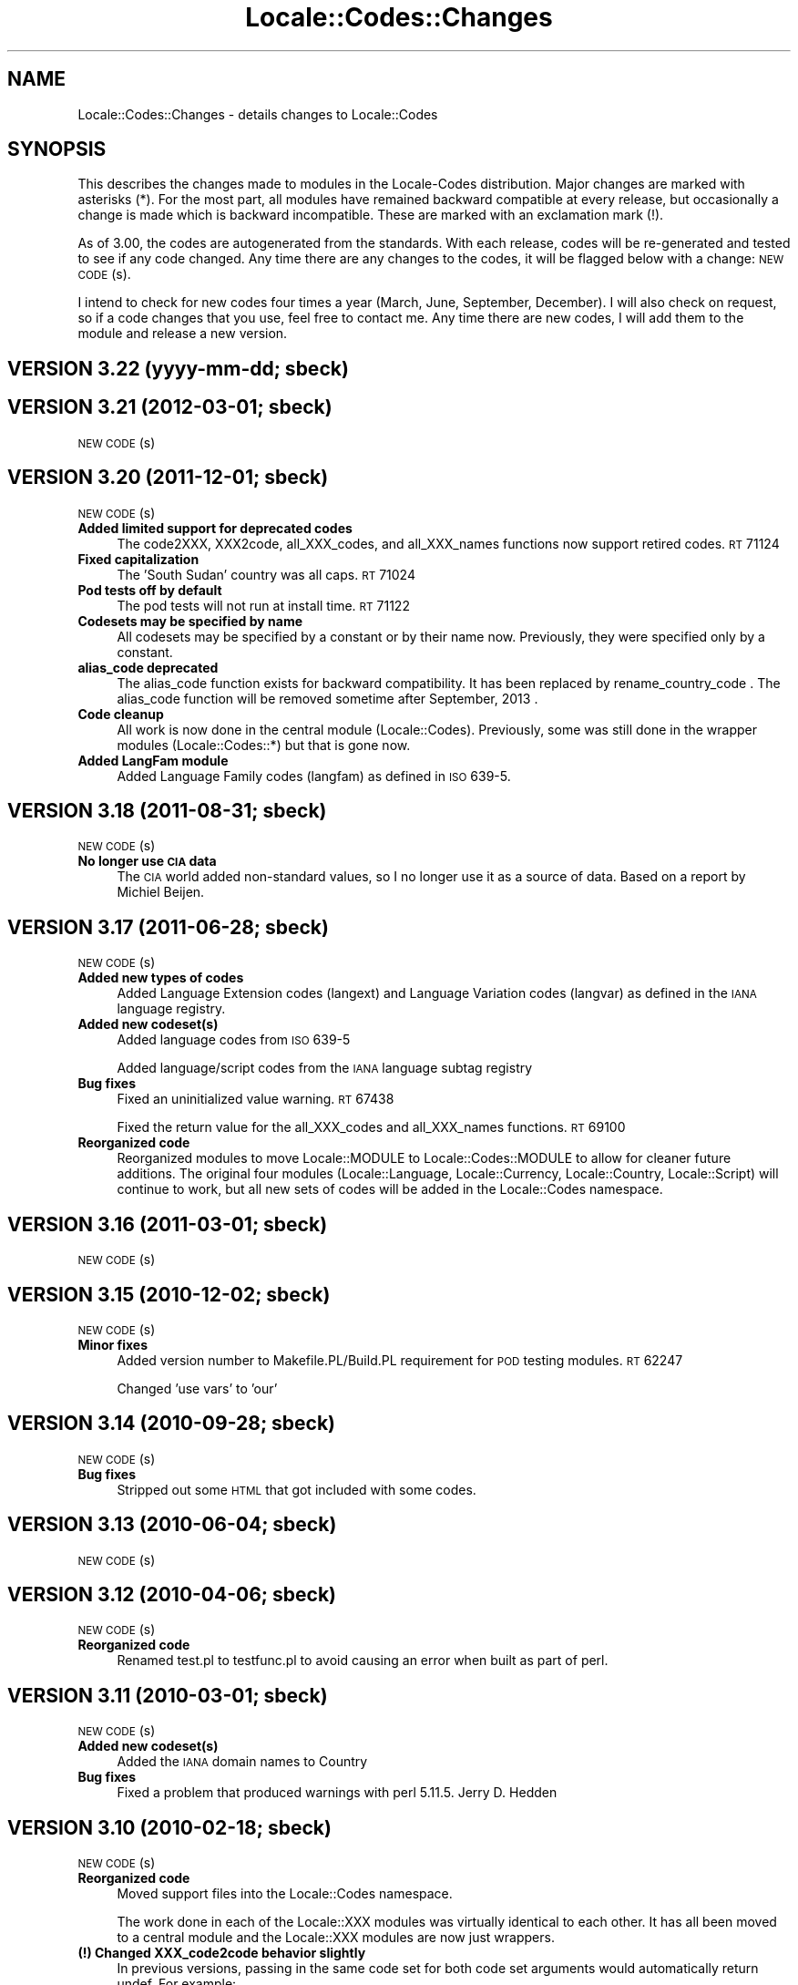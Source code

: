 .\" Automatically generated by Pod::Man 2.25 (Pod::Simple 3.20)
.\"
.\" Standard preamble:
.\" ========================================================================
.de Sp \" Vertical space (when we can't use .PP)
.if t .sp .5v
.if n .sp
..
.de Vb \" Begin verbatim text
.ft CW
.nf
.ne \\$1
..
.de Ve \" End verbatim text
.ft R
.fi
..
.\" Set up some character translations and predefined strings.  \*(-- will
.\" give an unbreakable dash, \*(PI will give pi, \*(L" will give a left
.\" double quote, and \*(R" will give a right double quote.  \*(C+ will
.\" give a nicer C++.  Capital omega is used to do unbreakable dashes and
.\" therefore won't be available.  \*(C` and \*(C' expand to `' in nroff,
.\" nothing in troff, for use with C<>.
.tr \(*W-
.ds C+ C\v'-.1v'\h'-1p'\s-2+\h'-1p'+\s0\v'.1v'\h'-1p'
.ie n \{\
.    ds -- \(*W-
.    ds PI pi
.    if (\n(.H=4u)&(1m=24u) .ds -- \(*W\h'-12u'\(*W\h'-12u'-\" diablo 10 pitch
.    if (\n(.H=4u)&(1m=20u) .ds -- \(*W\h'-12u'\(*W\h'-8u'-\"  diablo 12 pitch
.    ds L" ""
.    ds R" ""
.    ds C` ""
.    ds C' ""
'br\}
.el\{\
.    ds -- \|\(em\|
.    ds PI \(*p
.    ds L" ``
.    ds R" ''
'br\}
.\"
.\" Escape single quotes in literal strings from groff's Unicode transform.
.ie \n(.g .ds Aq \(aq
.el       .ds Aq '
.\"
.\" If the F register is turned on, we'll generate index entries on stderr for
.\" titles (.TH), headers (.SH), subsections (.SS), items (.Ip), and index
.\" entries marked with X<> in POD.  Of course, you'll have to process the
.\" output yourself in some meaningful fashion.
.ie \nF \{\
.    de IX
.    tm Index:\\$1\t\\n%\t"\\$2"
..
.    nr % 0
.    rr F
.\}
.el \{\
.    de IX
..
.\}
.\"
.\" Accent mark definitions (@(#)ms.acc 1.5 88/02/08 SMI; from UCB 4.2).
.\" Fear.  Run.  Save yourself.  No user-serviceable parts.
.    \" fudge factors for nroff and troff
.if n \{\
.    ds #H 0
.    ds #V .8m
.    ds #F .3m
.    ds #[ \f1
.    ds #] \fP
.\}
.if t \{\
.    ds #H ((1u-(\\\\n(.fu%2u))*.13m)
.    ds #V .6m
.    ds #F 0
.    ds #[ \&
.    ds #] \&
.\}
.    \" simple accents for nroff and troff
.if n \{\
.    ds ' \&
.    ds ` \&
.    ds ^ \&
.    ds , \&
.    ds ~ ~
.    ds /
.\}
.if t \{\
.    ds ' \\k:\h'-(\\n(.wu*8/10-\*(#H)'\'\h"|\\n:u"
.    ds ` \\k:\h'-(\\n(.wu*8/10-\*(#H)'\`\h'|\\n:u'
.    ds ^ \\k:\h'-(\\n(.wu*10/11-\*(#H)'^\h'|\\n:u'
.    ds , \\k:\h'-(\\n(.wu*8/10)',\h'|\\n:u'
.    ds ~ \\k:\h'-(\\n(.wu-\*(#H-.1m)'~\h'|\\n:u'
.    ds / \\k:\h'-(\\n(.wu*8/10-\*(#H)'\z\(sl\h'|\\n:u'
.\}
.    \" troff and (daisy-wheel) nroff accents
.ds : \\k:\h'-(\\n(.wu*8/10-\*(#H+.1m+\*(#F)'\v'-\*(#V'\z.\h'.2m+\*(#F'.\h'|\\n:u'\v'\*(#V'
.ds 8 \h'\*(#H'\(*b\h'-\*(#H'
.ds o \\k:\h'-(\\n(.wu+\w'\(de'u-\*(#H)/2u'\v'-.3n'\*(#[\z\(de\v'.3n'\h'|\\n:u'\*(#]
.ds d- \h'\*(#H'\(pd\h'-\w'~'u'\v'-.25m'\f2\(hy\fP\v'.25m'\h'-\*(#H'
.ds D- D\\k:\h'-\w'D'u'\v'-.11m'\z\(hy\v'.11m'\h'|\\n:u'
.ds th \*(#[\v'.3m'\s+1I\s-1\v'-.3m'\h'-(\w'I'u*2/3)'\s-1o\s+1\*(#]
.ds Th \*(#[\s+2I\s-2\h'-\w'I'u*3/5'\v'-.3m'o\v'.3m'\*(#]
.ds ae a\h'-(\w'a'u*4/10)'e
.ds Ae A\h'-(\w'A'u*4/10)'E
.    \" corrections for vroff
.if v .ds ~ \\k:\h'-(\\n(.wu*9/10-\*(#H)'\s-2\u~\d\s+2\h'|\\n:u'
.if v .ds ^ \\k:\h'-(\\n(.wu*10/11-\*(#H)'\v'-.4m'^\v'.4m'\h'|\\n:u'
.    \" for low resolution devices (crt and lpr)
.if \n(.H>23 .if \n(.V>19 \
\{\
.    ds : e
.    ds 8 ss
.    ds o a
.    ds d- d\h'-1'\(ga
.    ds D- D\h'-1'\(hy
.    ds th \o'bp'
.    ds Th \o'LP'
.    ds ae ae
.    ds Ae AE
.\}
.rm #[ #] #H #V #F C
.\" ========================================================================
.\"
.IX Title "Locale::Codes::Changes 3pm"
.TH Locale::Codes::Changes 3pm "2012-08-03" "perl v5.16.1" "Perl Programmers Reference Guide"
.\" For nroff, turn off justification.  Always turn off hyphenation; it makes
.\" way too many mistakes in technical documents.
.if n .ad l
.nh
.SH "NAME"
Locale::Codes::Changes \- details changes to Locale::Codes
.SH "SYNOPSIS"
.IX Header "SYNOPSIS"
This describes the changes made to modules in the Locale-Codes
distribution.  Major changes are marked with asterisks (*).  For the
most part, all modules have remained backward compatible at every
release, but occasionally a change is made which is backward
incompatible. These are marked with an exclamation mark (!).
.PP
As of 3.00, the codes are autogenerated from the standards. With each
release, codes will be re-generated and tested to see if any code
changed. Any time there are any changes to the codes, it will be
flagged below with a change: \s-1NEW\s0 \s-1CODE\s0(s).
.PP
I intend to check for new codes four times a year (March, June,
September, December). I will also check on request, so if a code
changes that you use, feel free to contact me.  Any time there are new
codes, I will add them to the module and release a new version.
.SH "VERSION 3.22  (yyyy-mm-dd; sbeck)"
.IX Header "VERSION 3.22  (yyyy-mm-dd; sbeck)"
.SH "VERSION 3.21  (2012\-03\-01; sbeck)"
.IX Header "VERSION 3.21  (2012-03-01; sbeck)"
\&\s-1NEW\s0 \s-1CODE\s0(s)
.SH "VERSION 3.20  (2011\-12\-01; sbeck)"
.IX Header "VERSION 3.20  (2011-12-01; sbeck)"
\&\s-1NEW\s0 \s-1CODE\s0(s)
.IP "\fBAdded limited support for deprecated codes\fR" 4
.IX Item "Added limited support for deprecated codes"
The code2XXX, XXX2code, all_XXX_codes, and all_XXX_names functions
now support retired codes.  \s-1RT\s0 71124
.IP "\fBFixed capitalization\fR" 4
.IX Item "Fixed capitalization"
The 'South Sudan' country was all caps.  \s-1RT\s0 71024
.IP "\fBPod tests off by default\fR" 4
.IX Item "Pod tests off by default"
The pod tests will not run at install time.  \s-1RT\s0 71122
.IP "\fBCodesets may be specified by name\fR" 4
.IX Item "Codesets may be specified by name"
All codesets may be specified by a constant or by their name now.  Previously,
they were specified only by a constant.
.IP "\fBalias_code deprecated\fR" 4
.IX Item "alias_code deprecated"
The alias_code function exists for backward compatibility.  It has been replaced
by rename_country_code .  The alias_code function will be removed sometime
after September, 2013 .
.IP "\fBCode cleanup\fR" 4
.IX Item "Code cleanup"
All work is now done in the central module (Locale::Codes).  Previously, some
was still done in the wrapper modules (Locale::Codes::*) but that is gone now.
.IP "\fBAdded LangFam module\fR" 4
.IX Item "Added LangFam module"
Added Language Family codes (langfam) as defined in \s-1ISO\s0 639\-5.
.SH "VERSION 3.18  (2011\-08\-31; sbeck)"
.IX Header "VERSION 3.18  (2011-08-31; sbeck)"
\&\s-1NEW\s0 \s-1CODE\s0(s)
.IP "\fBNo longer use \s-1CIA\s0 data\fR" 4
.IX Item "No longer use CIA data"
The \s-1CIA\s0 world added non-standard values, so I no longer use it as
a source of data.  Based on a report by Michiel Beijen.
.SH "VERSION 3.17  (2011\-06\-28; sbeck)"
.IX Header "VERSION 3.17  (2011-06-28; sbeck)"
\&\s-1NEW\s0 \s-1CODE\s0(s)
.IP "\fBAdded new types of codes\fR" 4
.IX Item "Added new types of codes"
Added Language Extension codes (langext) and Language Variation codes
(langvar) as defined in the \s-1IANA\s0 language registry.
.IP "\fBAdded new codeset(s)\fR" 4
.IX Item "Added new codeset(s)"
Added language codes from \s-1ISO\s0 639\-5
.Sp
Added language/script codes from the \s-1IANA\s0 language subtag
registry
.IP "\fBBug fixes\fR" 4
.IX Item "Bug fixes"
Fixed an uninitialized value warning.  \s-1RT\s0 67438
.Sp
Fixed the return value for the all_XXX_codes and all_XXX_names functions.  \s-1RT\s0 69100
.IP "\fBReorganized code\fR" 4
.IX Item "Reorganized code"
Reorganized modules to move Locale::MODULE to Locale::Codes::MODULE to
allow for cleaner future additions.  The original four modules (Locale::Language,
Locale::Currency, Locale::Country, Locale::Script) will continue to work, but
all new sets of codes will be added in the Locale::Codes namespace.
.SH "VERSION 3.16  (2011\-03\-01; sbeck)"
.IX Header "VERSION 3.16  (2011-03-01; sbeck)"
\&\s-1NEW\s0 \s-1CODE\s0(s)
.SH "VERSION 3.15  (2010\-12\-02; sbeck)"
.IX Header "VERSION 3.15  (2010-12-02; sbeck)"
\&\s-1NEW\s0 \s-1CODE\s0(s)
.IP "\fBMinor fixes\fR" 4
.IX Item "Minor fixes"
Added version number to Makefile.PL/Build.PL requirement
for \s-1POD\s0 testing modules.  \s-1RT\s0 62247
.Sp
Changed 'use vars' to 'our'
.SH "VERSION 3.14  (2010\-09\-28; sbeck)"
.IX Header "VERSION 3.14  (2010-09-28; sbeck)"
\&\s-1NEW\s0 \s-1CODE\s0(s)
.IP "\fBBug fixes\fR" 4
.IX Item "Bug fixes"
Stripped out some \s-1HTML\s0 that got included with some codes.
.SH "VERSION 3.13  (2010\-06\-04; sbeck)"
.IX Header "VERSION 3.13  (2010-06-04; sbeck)"
\&\s-1NEW\s0 \s-1CODE\s0(s)
.SH "VERSION 3.12  (2010\-04\-06; sbeck)"
.IX Header "VERSION 3.12  (2010-04-06; sbeck)"
\&\s-1NEW\s0 \s-1CODE\s0(s)
.IP "\fBReorganized code\fR" 4
.IX Item "Reorganized code"
Renamed test.pl to testfunc.pl to avoid causing an error
when built as part of perl.
.SH "VERSION 3.11  (2010\-03\-01; sbeck)"
.IX Header "VERSION 3.11  (2010-03-01; sbeck)"
\&\s-1NEW\s0 \s-1CODE\s0(s)
.IP "\fBAdded new codeset(s)\fR" 4
.IX Item "Added new codeset(s)"
Added the \s-1IANA\s0 domain names to Country
.IP "\fBBug fixes\fR" 4
.IX Item "Bug fixes"
Fixed a problem that produced warnings with perl 5.11.5.
Jerry D. Hedden
.SH "VERSION 3.10  (2010\-02\-18; sbeck)"
.IX Header "VERSION 3.10  (2010-02-18; sbeck)"
\&\s-1NEW\s0 \s-1CODE\s0(s)
.IP "\fBReorganized code\fR" 4
.IX Item "Reorganized code"
Moved support files into the Locale::Codes namespace.
.Sp
The work done in each of the Locale::XXX modules was virtually
identical to each other. It has all been moved to a central module and
the Locale::XXX modules are now just wrappers.
.IP "\fB(!) Changed XXX_code2code behavior slightly\fR" 4
.IX Item "(!) Changed XXX_code2code behavior slightly"
In previous versions, passing in the same code set for both code set
arguments would automatically return undef. For example:
.Sp
.Vb 2
\&   country_code2code(\*(Aqbo\*(Aq,LOCALE_CODE_ALPHA_2,LOCALE_CODE_ALPHA_2);
\&      => undef
.Ve
.Sp
This doesn't seem like reasonable behavior, so it has been changed
to allow the same code set:
.Sp
.Vb 2
\&   country_code2code(\*(Aqbo\*(Aq,LOCALE_CODE_ALPHA_2,LOCALE_CODE_ALPHA_2);
\&      => \*(Aqbo\*(Aq
.Ve
.Sp
Note that if an invalid code is passed in, undef will still be
returned:
.Sp
.Vb 2
\&   country_code2code(\*(Aqbol\*(Aq,LOCALE_CODE_ALPHA_2,LOCALE_CODE_ALPHA_2);
\&      => undef
.Ve
.IP "\fBAdded many semi-private routines\fR" 4
.IX Item "Added many semi-private routines"
Previous versions had only two semi-private routines: rename_country
and alias_code which had the ability to modify the internal data in
a couple very limited ways. It was requested (in an anonymous posting
by someone named Steve and also by Steve Hay) that better support
for modifying internal data, so a full set of routines were added.
.Sp
The full set of routines includes:
.Sp
.Vb 4
\&   rename_country
\&   rename_language
\&   rename_currency
\&   rename_script
\&
\&   add_country
\&   add_language
\&   add_currency
\&   add_script
\&
\&   delete_country
\&   delete_language
\&   delete_currency
\&   delete_script
\&
\&   add_country_alias
\&   add_language_alias
\&   add_currency_alias
\&   add_script_alias
\&
\&   delete_country_alias
\&   delete_language_alias
\&   delete_currency_alias
\&   delete_script_alias
\&
\&   rename_country_code
\&   rename_language_code
\&   rename_currency_code
\&   rename_script_code
\&
\&   add_country_code_alias
\&   add_language_code_alias
\&   add_currency_code_alias
\&   add_script_code_alias
\&
\&   delete_country_code_alias
\&   delete_language_code_alias
\&   delete_currency_code_alias
\&   delete_script_code_alias
.Ve
.IP "\fBNew aliases\fR" 4
.IX Item "New aliases"
Added \*(L"\s-1UK\s0\*(R" alias. Steve Hay
.SH "VERSION 3.01  (2010\-02\-15; sbeck)"
.IX Header "VERSION 3.01  (2010-02-15; sbeck)"
.IP "\fBFixed Makefile.PL and Build.PL\fR" 4
.IX Item "Fixed Makefile.PL and Build.PL"
They now install as core modules as they are supposed to.  Reported in
\&\s-1RT\s0 54526
.SH "VERSION 3.00  (2010\-02\-10; sbeck)"
.IX Header "VERSION 3.00  (2010-02-10; sbeck)"
\&\s-1NEW\s0 \s-1CODE\s0(s)
.IP "\fBNew maintainer\fR" 4
.IX Item "New maintainer"
From 1997 to 2004, Locale::Codes was maintained by Neil
Bowers. Unfortunately, no updates were made from June 2004 to January
2010. During that time, a number of changes have been made to the
standards since then, so the data included was out-of-date.
.Sp
I contacted Neil to get his permission to assume maintenance of
the module, and he kindly agreed.
.IP "\fB(*) (!) All codes are generated from standards\fR" 4
.IX Item "(*) (!) All codes are generated from standards"
All of the values returned by the various functions are now values
directly from the standards. This means that the values returned in
the 2.xx series are not necessarily the same as the values returned
here.
.Sp
As an example, the \s-1ISO\s0 3166 standard which lists country codes refers
to the country associated with the code \*(L"bo\*(R" as \*(L"Bolivia,
Plurinational State of\*(R", so that is what is returned. In the 2.xx
series, \*(L"Bolivia\*(R" was returned.  Also, the country names vary from one
standard to another. So the code \*(L"bol\*(R" which is maintained by the
United Nations returns the name of the country as \*(L"Bolivia
(Plurinational State of)\*(R". Some common aliases have been added, so you
can still request a code associated with a county name \*(L"Bolivia\*(R".
.Sp
Since the data comes from the standards, some \*(L"incorrect\*(R" values are
no longer supported. For example, 2.07 treated \*(L"Zaire\*(R" as an alias for
\&\*(L"Congo\*(R", but the country changed it's name, and \*(L"Zaire\*(R" is not in the
standard, so it has been dropped in 3.00.
.IP "\fBAdded new codeset(s)\fR" 4
.IX Item "Added new codeset(s)"
\&\s-1FIPS\s0 10 country codes (requested in \s-1RT\s0 1755)
.Sp
Alpha\-3 and Term language codes (requested in \s-1RT\s0 11730)
.Sp
Numeric currency codes (requested in \s-1RT\s0 18797)
.IP "\fB(*) (!) Locale::Script changed\fR" 4
.IX Item "(*) (!) Locale::Script changed"
In 2.xx, Locale::Script assigned scripts to country codes, which is \s-1NOT\s0
how it is done currently in the standards. It appears that an older version
of \s-1ISO\s0 15924 did this, but I haven't found an old version to confirm
that, and in any case, that is not the case in the current standards.
.Sp
As a result, the Locale::Script module is completely incompatible with
the 2.xx version with respect to the types of codes it supports. None of
the old codes will work.
.IP "\fBAdded missing functions\fR" 4
.IX Item "Added missing functions"
I've added in some functions which were \*(L"missing\*(R" previously (since there was
only one set of codes supported, the code2code functions didn't apply):
.Sp
.Vb 2
\&   language_code2code
\&   currency_code2code
.Ve
.Sp
so the interfaces for each type of codes are consistent.
.IP "\fB(!) Dropped support for _alias_code\fR" 4
.IX Item "(!) Dropped support for _alias_code"
In Locale::Country, _alias_code was an allowed, but deprecated function
which was documented to be supported in the 2.xx series. I've removed it.
.IP "\fB(!) All functions return the standard value\fR" 4
.IX Item "(!) All functions return the standard value"
code2country (and other equivalent functions) now returns the name of
the country specified in the standard (if the different standards
refer to the country by different variations in the name, the results
will differ based on the \s-1CODESET\s0)
.IP "\fB(!) rename_country function altered\fR" 4
.IX Item "(!) rename_country function altered"
The rename_country function from 2.07 would guess the \s-1CODESET\s0 (unlike
all other functions which used a default of \s-1LOCALE_CODE_ALPHA_2\s0). The
guess can cause problems since (with the addition of \s-1FIPS\s0) codes may
appear in different codesets for different countries. The behavior has
been changed to be the same as other functions (default to
\&\s-1LOCALE_CODE_ALPHA_2\s0).
.SH "VERSION 2.07  (2004\-06\-10; neilb)"
.IX Header "VERSION 2.07  (2004-06-10; neilb)"
Made \f(CW$_\fR local in the initialization code for each module
change back-propagated from Perl distribution
.PP
Removed two non \s-1ISO\-8859\-1\s0 characters from language names
change back-propagated from Perl distribution
.PP
Added the following aliases, with a test case for each
   \- Burma added to Myanmar
   \- French Southern and Antarctic Lands to
     French Southern Territories
patch from \s-1TJ\s0 Mather
.PP
\&\*(L"Canadian Dollar\*(R" was misspelled as \*(L"Candian Dollar\*(R"
   \- noted by Nick Cabatoff, patch from Michael Hennecke
.PP
Changes to Locale::Country reflecting changes in \s-1ISO\s0 3166
   \- added Aland Islands (ax, ala, 248)
   \- \s-1YUGOSLAVIA\s0 is now \s-1SERBIA\s0 \s-1AND\s0 \s-1MONTENEGRO\s0
      \s-1YU\s0 => \s-1CS\s0
      \s-1YUG\s0 => \s-1SCG\s0
      891 => 891 (unchanged)
      (\s-1YUGOSLAVIA\s0 retained as an alias)
   \- \s-1EAST\s0 \s-1TIMOR\s0 changed to TIMOR-LESTE
      (old name retained as an alias)
   \- three letter code for Romania changed from \s-1ROM\s0 to \s-1ROU\s0
.PP
\&\s-1ZAIRE\s0 is now \s-1CONGO\s0, \s-1THE\s0 \s-1DEMOCRATIC\s0 \s-1REPUBLIC\s0 \s-1OF\s0 \s-1THE\s0
    \s-1ZR\s0  => \s-1CD\s0
    \s-1ZAR\s0 => \s-1COD\s0
    180 => 180 (unchanged)
    (\s-1ZAIRE\s0 retained as alias)
.SH "VERSION 2.06  (2002\-07\-15; neilb)"
.IX Header "VERSION 2.06  (2002-07-15; neilb)"
The four modules which have data after _\|_DATA_\|_ weren't closing the
\&\s-1DATA\s0 filehandle after reading from it, which they should. Bug and
patch from Steve Hay.
.SH "VERSION 2.05  (2002\-07\-08; neilb)"
.IX Header "VERSION 2.05  (2002-07-08; neilb)"
Added three letter codes for the countries that were missing
them. Patch from \s-1TJ\s0 Mather.
.PP
Documentation bug: one of the examples used => where the
lvalue was a constant, which isn't allowed, unless you
put the () with the constant to force the right interpretation.
Pointed out by \s-1TJ\s0 Mather and \s-1MYT\s0.
.PP
Updated the \s-1URL\s0 for the appendix in the \s-1CIA\s0 world factbook.
Patch from \s-1TJ\s0 Mather.
.SH "VERSION 2.04  (2002\-05\-23; neilb)"
.IX Header "VERSION 2.04  (2002-05-23; neilb)"
Updated according to changes in \s-1ISO\s0 3166\-1 described
in \s-1ISO\s0 3166\-1 newsletters V\-4 and V\-5, dated 2002\-05\-20:
   \- Kazakstan is now \*(L"Kazakhstan\*(R"
   \- Macau is now \*(L"Macao\*(R"
The old names are retained as aliases.
.PP
The alpha\-2 and alpha\-3 codes for East Timor have changed:
   tp \-> tl
   tmp \-> tls
the numeric code stays 626. If you want to support the old
codes, you can use the semi-private function \fIalias_code()\fR.
.SH "VERSION 2.03  (2002\-03\-24; neilb)"
.IX Header "VERSION 2.03  (2002-03-24; neilb)"
Fixed a typo in the alias for the Vatican, reported (with patch)
by Philip Newton.
.PP
Added \*(L"Moldova\*(R" as an alias for \*(L"Moldova, Republic of\*(R"
.PP
Updated Makefile.PL to include \s-1AUTHOR\s0 and \s-1ABSTRACT\s0
.SH "VERSION 2.02  (2002\-03\-09; neilb)"
.IX Header "VERSION 2.02  (2002-03-09; neilb)"
Added semi-private routine \fIrename_country()\fR to Locale::Country,
based on a patch from Iain Chalmers.
.PP
Added test rename.t for the above function.
.PP
Renamed _alias_code to be alias_code. Have retained the old
name for backwards compatibility. Will remove it when the
major version number next changes.
.SH "VERSION 2.01  (2002\-02\-18; neilb)"
.IX Header "VERSION 2.01  (2002-02-18; neilb)"
Split the documentation for all modules into separate pod files.
.PP
Made sure all =over were =over 4; some were other values.
.PP
The \fIcode2code()\fR methods had one more shift than was needed.
.SH "VERSION 2.00  (2002\-02\-17; neilb)"
.IX Header "VERSION 2.00  (2002-02-17; neilb)"
Created Locale::Script which provides an interface to the \s-1ISO\s0 codes
for identification of scripts (writing scripts, rather than perl style
scripts). The codes are defined by \s-1ISO\s0 15924, which is currently in
final draft.  Thanks to Jarkko for pointing out this new standard.
All three code sets are supported, and a test-suite added.
.PP
Added support for country name variants to Locale::Country,
so that
   country2code('\s-1USA\s0')
   country2code('United States')
   country2code('United States of America')
will all return 'us'.  This had been in the \s-1LIMITATIONS\s0 section since
the first version.  Patch from \s-1TJ\s0 Mather with additional variants from
me. Added test-cases for these.
.PP
Added \s-1VERSION\s0 to Locale::Constants. Thanks to Jarkko for
pointing that it was missing.
.PP
Should really have bumped major version with previous release,
since there was a change to the \s-1API\s0.
.SH "VERSION 1.06  (2001\-03\-04; neilb)"
.IX Header "VERSION 1.06  (2001-03-04; neilb)"
Added Locale::Constants, which defines three symbols for identifying
which codeset is being used:
.PP
.Vb 3
\&   LOCALE_CODE_ALPHA_2
\&   LOCALE_CODE_ALPHA_3
\&   LOCALE_CODE_NUMERIC
.Ve
.PP
Updated Locale::Country to support all three code sets defined by \s-1ISO\s0
3166. This was requested by Keith Wall.  I haven't added multiple
codeset support to the other modules yet \- I'll wait until someone
asks for them.
.SH "VERSION 1.05  (2001\-02\-13; neilb)"
.IX Header "VERSION 1.05  (2001-02-13; neilb)"
Added Locale::Currency, contribution from Michael Hennecke.
.PP
Added test suite for it (t/currency.t) and added test cases
to t/all.t for the all_* functions.
.SH "VERSION 1.04  (2000\-12\-21; neilb)"
.IX Header "VERSION 1.04  (2000-12-21; neilb)"
Fixed very minor typos from 1.03!
.SH "VERSION 1.03  (2000\-12\-??; neilb)"
.IX Header "VERSION 1.03  (2000-12-??; neilb)"
Updated Locale::Country:
   \- fixed spelling of a few countries
   \- added link to a relevant page from \s-1CIA\s0 world factbook
.PP
Updated Locale::Language:
   \- fixed typo in the documentation (\s-1ISO\s0 939 should be 639)
.SH "VERSION 1.02  (2000\-05\-04; neilb)"
.IX Header "VERSION 1.02  (2000-05-04; neilb)"
Updated Locale::Country and Locale::Language to reflect changes in the
relevant \s-1ISO\s0 standards. These mainly reflect languages which are new
to the relevant standard, and changes in the spelling of some country
names.
.PP
Added official URLs for the standards to the \s-1SEE\s0 \s-1ALSO\s0 sections of the
doc for each module.
.PP
Thanks to Jarkko Hietaniemi for pointing me at the pages with latest
versions of \s-1ISO\s0 3166 and 639.
.SH "VERSION 1.00  (1998\-03\-09; neilb)"
.IX Header "VERSION 1.00  (1998-03-09; neilb)"
Added \fILocale::Country::_alias_code()\fR so that 'uk' can be added as the
code for \*(L"United Kingdom\*(R", if you want it.  This was prompted by Ed
Jordan.
.PP
Added a new test suite for handling this case, and extended the
existing test-suite to include testing of the case where 'uk' hasn't
been defined as a valid code.
.SH "VERSION 0.003  (1997\-05\-09; neilb)"
.IX Header "VERSION 0.003  (1997-05-09; neilb)"
First public release to \s-1CPAN\s0
.SH "SEE ALSO"
.IX Header "SEE ALSO"
Locale::Codes
.SH "AUTHOR"
.IX Header "AUTHOR"
See Locale::Codes for full author history.
.PP
Currently maintained by Sullivan Beck (sbeck@cpan.org).
.SH "COPYRIGHT"
.IX Header "COPYRIGHT"
.Vb 2
\&   Copyright (c) 2001\-2010 Neil Bowers
\&   Copyright (c) 2010\-2012 Sullivan Beck
.Ve
.PP
This module is free software; you can redistribute it and/or
modify it under the same terms as Perl itself.
